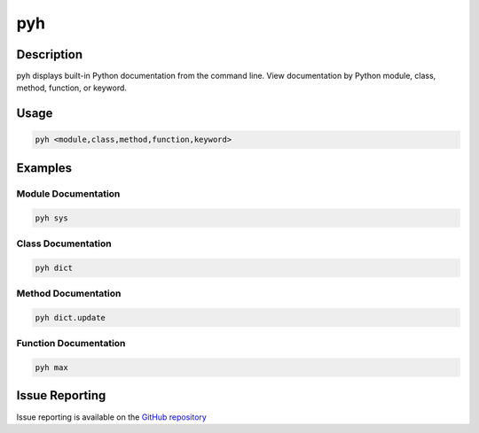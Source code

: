 pyh
======

Description
-------------

pyh displays built-in Python documentation from the command line. View documentation by Python module, class, method, function, or keyword.


Usage
---------

.. code-block:: bash

	pyh <module,class,method,function,keyword>


Examples
-----------

Module Documentation
^^^^^^^^^^^^^^^^^^^^^^

.. code-block:: bash

	pyh sys

Class Documentation
^^^^^^^^^^^^^^^^^^^^^^

.. code-block:: bash

	pyh dict


Method Documentation
^^^^^^^^^^^^^^^^^^^^^^^

.. code-block:: bash

	pyh dict.update


Function Documentation
^^^^^^^^^^^^^^^^^^^^^^^^^

.. code-block:: bash

	pyh max


Issue Reporting
-------------------

Issue reporting is available on the `GitHub repository <https://github.com/chrissimpkins/pyh/issues>`_

